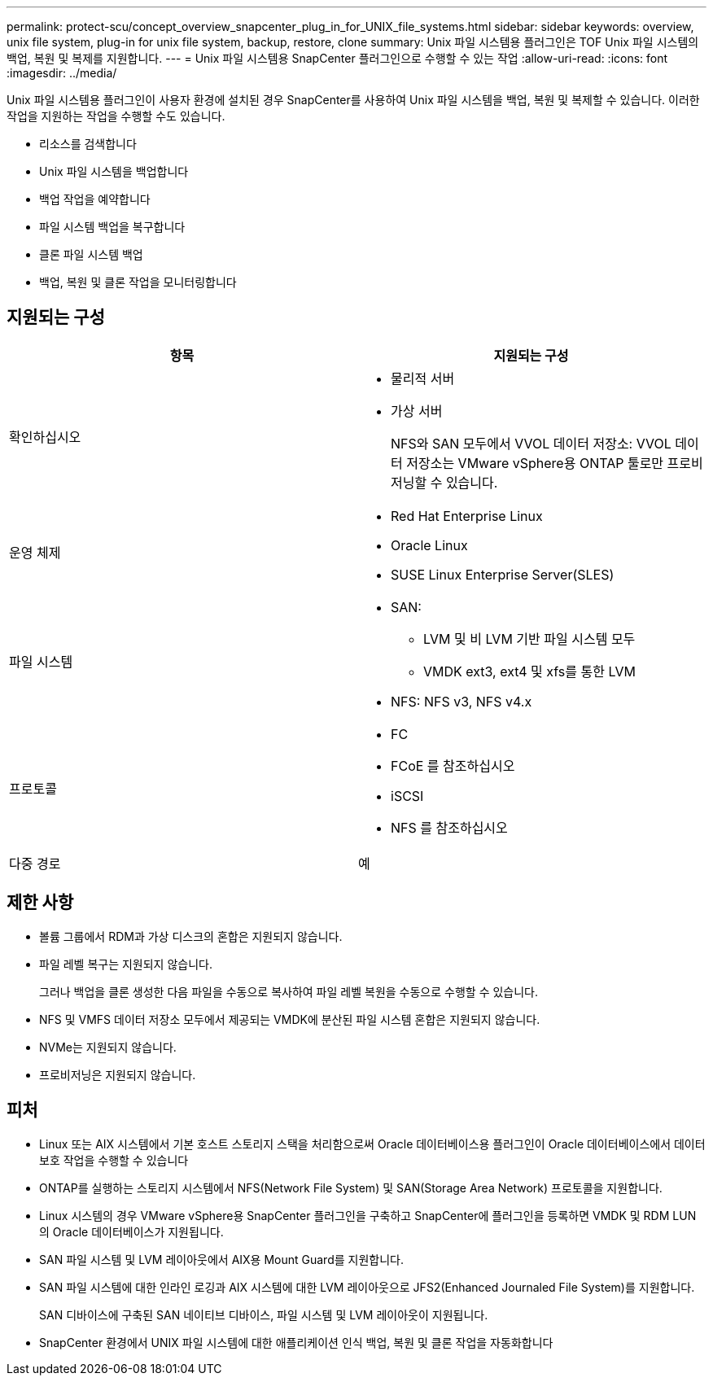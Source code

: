 ---
permalink: protect-scu/concept_overview_snapcenter_plug_in_for_UNIX_file_systems.html 
sidebar: sidebar 
keywords: overview, unix file system, plug-in for unix file system, backup, restore, clone 
summary: Unix 파일 시스템용 플러그인은 TOF Unix 파일 시스템의 백업, 복원 및 복제를 지원합니다. 
---
= Unix 파일 시스템용 SnapCenter 플러그인으로 수행할 수 있는 작업
:allow-uri-read: 
:icons: font
:imagesdir: ../media/


[role="lead"]
Unix 파일 시스템용 플러그인이 사용자 환경에 설치된 경우 SnapCenter를 사용하여 Unix 파일 시스템을 백업, 복원 및 복제할 수 있습니다. 이러한 작업을 지원하는 작업을 수행할 수도 있습니다.

* 리소스를 검색합니다
* Unix 파일 시스템을 백업합니다
* 백업 작업을 예약합니다
* 파일 시스템 백업을 복구합니다
* 클론 파일 시스템 백업
* 백업, 복원 및 클론 작업을 모니터링합니다




== 지원되는 구성

|===
| 항목 | 지원되는 구성 


 a| 
확인하십시오
 a| 
* 물리적 서버
* 가상 서버
+
NFS와 SAN 모두에서 VVOL 데이터 저장소: VVOL 데이터 저장소는 VMware vSphere용 ONTAP 툴로만 프로비저닝할 수 있습니다.





 a| 
운영 체제
 a| 
* Red Hat Enterprise Linux
* Oracle Linux
* SUSE Linux Enterprise Server(SLES)




 a| 
파일 시스템
 a| 
* SAN:
+
** LVM 및 비 LVM 기반 파일 시스템 모두
** VMDK ext3, ext4 및 xfs를 통한 LVM


* NFS: NFS v3, NFS v4.x




 a| 
프로토콜
 a| 
* FC
* FCoE 를 참조하십시오
* iSCSI
* NFS 를 참조하십시오




 a| 
다중 경로
 a| 
예

|===


== 제한 사항

* 볼륨 그룹에서 RDM과 가상 디스크의 혼합은 지원되지 않습니다.
* 파일 레벨 복구는 지원되지 않습니다.
+
그러나 백업을 클론 생성한 다음 파일을 수동으로 복사하여 파일 레벨 복원을 수동으로 수행할 수 있습니다.

* NFS 및 VMFS 데이터 저장소 모두에서 제공되는 VMDK에 분산된 파일 시스템 혼합은 지원되지 않습니다.
* NVMe는 지원되지 않습니다.
* 프로비저닝은 지원되지 않습니다.




== 피처

* Linux 또는 AIX 시스템에서 기본 호스트 스토리지 스택을 처리함으로써 Oracle 데이터베이스용 플러그인이 Oracle 데이터베이스에서 데이터 보호 작업을 수행할 수 있습니다
* ONTAP를 실행하는 스토리지 시스템에서 NFS(Network File System) 및 SAN(Storage Area Network) 프로토콜을 지원합니다.
* Linux 시스템의 경우 VMware vSphere용 SnapCenter 플러그인을 구축하고 SnapCenter에 플러그인을 등록하면 VMDK 및 RDM LUN의 Oracle 데이터베이스가 지원됩니다.
* SAN 파일 시스템 및 LVM 레이아웃에서 AIX용 Mount Guard를 지원합니다.
* SAN 파일 시스템에 대한 인라인 로깅과 AIX 시스템에 대한 LVM 레이아웃으로 JFS2(Enhanced Journaled File System)를 지원합니다.
+
SAN 디바이스에 구축된 SAN 네이티브 디바이스, 파일 시스템 및 LVM 레이아웃이 지원됩니다.

* SnapCenter 환경에서 UNIX 파일 시스템에 대한 애플리케이션 인식 백업, 복원 및 클론 작업을 자동화합니다

